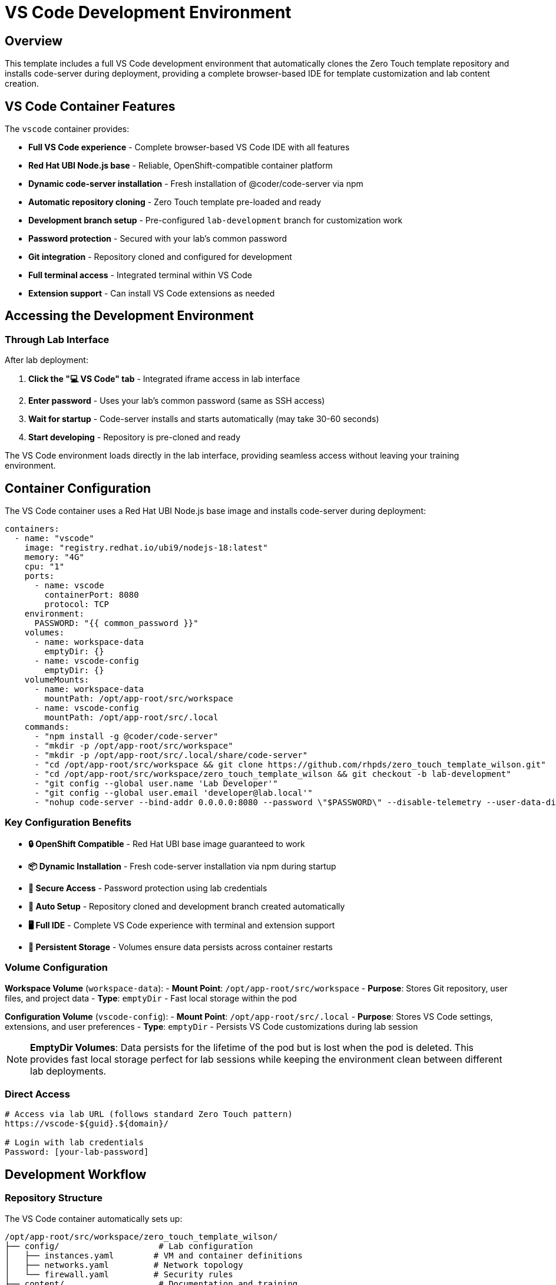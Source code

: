 = VS Code Development Environment
:estimated-time: 15-20 minutes

== Overview

This template includes a full VS Code development environment that automatically clones the Zero Touch template repository and installs code-server during deployment, providing a complete browser-based IDE for template customization and lab content creation.

== VS Code Container Features

The `vscode` container provides:

* **Full VS Code experience** - Complete browser-based VS Code IDE with all features
* **Red Hat UBI Node.js base** - Reliable, OpenShift-compatible container platform
* **Dynamic code-server installation** - Fresh installation of @coder/code-server via npm
* **Automatic repository cloning** - Zero Touch template pre-loaded and ready
* **Development branch setup** - Pre-configured `lab-development` branch for customization work  
* **Password protection** - Secured with your lab's common password
* **Git integration** - Repository cloned and configured for development
* **Full terminal access** - Integrated terminal within VS Code
* **Extension support** - Can install VS Code extensions as needed

== Accessing the Development Environment

=== Through Lab Interface

After lab deployment:

1. **Click the "💻 VS Code" tab** - Integrated iframe access in lab interface
2. **Enter password** - Uses your lab's common password (same as SSH access)
3. **Wait for startup** - Code-server installs and starts automatically (may take 30-60 seconds)
3. **Start developing** - Repository is pre-cloned and ready

The VS Code environment loads directly in the lab interface, providing seamless access without leaving your training environment.

== Container Configuration

The VS Code container uses a Red Hat UBI Node.js base image and installs code-server during deployment:

[source,yaml]
----
containers:
  - name: "vscode"
    image: "registry.redhat.io/ubi9/nodejs-18:latest"
    memory: "4G"
    cpu: "1"
    ports:
      - name: vscode
        containerPort: 8080
        protocol: TCP
    environment:
      PASSWORD: "{{ common_password }}"
    volumes:
      - name: workspace-data
        emptyDir: {}
      - name: vscode-config
        emptyDir: {}
    volumeMounts:
      - name: workspace-data
        mountPath: /opt/app-root/src/workspace
      - name: vscode-config
        mountPath: /opt/app-root/src/.local
    commands:
      - "npm install -g @coder/code-server"
      - "mkdir -p /opt/app-root/src/workspace"
      - "mkdir -p /opt/app-root/src/.local/share/code-server"  
      - "cd /opt/app-root/src/workspace && git clone https://github.com/rhpds/zero_touch_template_wilson.git"
      - "cd /opt/app-root/src/workspace/zero_touch_template_wilson && git checkout -b lab-development"
      - "git config --global user.name 'Lab Developer'"
      - "git config --global user.email 'developer@lab.local'"
      - "nohup code-server --bind-addr 0.0.0.0:8080 --password \"$PASSWORD\" --disable-telemetry --user-data-dir /opt/app-root/src/.local/share/code-server /opt/app-root/src/workspace/zero_touch_template_wilson > /tmp/code-server.log 2>&1 &"
----

=== Key Configuration Benefits

* **🔒 OpenShift Compatible** - Red Hat UBI base image guaranteed to work
* **📦 Dynamic Installation** - Fresh code-server installation via npm during startup
* **🔐 Secure Access** - Password protection using lab credentials
* **📁 Auto Setup** - Repository cloned and development branch created automatically  
* **🖥️ Full IDE** - Complete VS Code experience with terminal and extension support
* **💾 Persistent Storage** - Volumes ensure data persists across container restarts

=== Volume Configuration

**Workspace Volume** (`workspace-data`):
- **Mount Point**: `/opt/app-root/src/workspace`
- **Purpose**: Stores Git repository, user files, and project data
- **Type**: `emptyDir` - Fast local storage within the pod

**Configuration Volume** (`vscode-config`):
- **Mount Point**: `/opt/app-root/src/.local`  
- **Purpose**: Stores VS Code settings, extensions, and user preferences
- **Type**: `emptyDir` - Persists VS Code customizations during lab session

[NOTE]
====
**EmptyDir Volumes**: Data persists for the lifetime of the pod but is lost when the pod is deleted. This provides fast local storage perfect for lab sessions while keeping the environment clean between different lab deployments.
====

=== Direct Access

[source,bash]
----
# Access via lab URL (follows standard Zero Touch pattern)
https://vscode-${guid}.${domain}/

# Login with lab credentials
Password: [your-lab-password]
----

== Development Workflow

=== Repository Structure

The VS Code container automatically sets up:

[source,bash]
----
/opt/app-root/src/workspace/zero_touch_template_wilson/
├── config/                    # Lab configuration
│   ├── instances.yaml        # VM and container definitions
│   ├── networks.yaml         # Network topology
│   └── firewall.yaml         # Security rules
├── content/                   # Documentation and training
│   └── modules/ROOT/pages/   # Lab content files
├── ui-config.yml             # Navigation and UI
└── site.yml                  # Antora configuration
----

=== Development Branch

The container creates a `lab-development` branch:

[source,bash]
----
# Check current branch
git branch

# Your changes are isolated from main
# * lab-development  <- You're here
#   main

# Make changes and commit
git add .
git commit -m "Customize lab for my needs"

# Push your development branch
git push origin lab-development
----

=== Pre-Installed Extensions

The VS Code environment includes:

* **YAML Language Support** - Syntax highlighting for configuration files
* **AsciiDoc** - Preview and editing support for content files  
* **JSON** - Configuration file support
* **Remote Containers** - Container development support

== Common Development Tasks

=== Editing Configuration Files

[source,bash]
----
# Open configuration files
# Click on config/ folder in VS Code Explorer
# Edit instances.yaml, networks.yaml, firewall.yaml

# Validate YAML syntax
# VS Code will highlight syntax errors automatically
----

=== Creating Lab Content

[source,bash]
----
# Navigate to content creation
cd content/modules/ROOT/pages/

# Create new lab module
touch my-custom-module.adoc

# Edit with AsciiDoc support
# Use Ctrl+Shift+V to preview AsciiDoc
----

=== Testing Changes

[source,bash]
----
# Use integrated terminal in VS Code (Terminal > New Terminal)

# Test Antora build
antora generate site.yml

# Validate YAML files
python3 -c "import yaml; yaml.safe_load(open('config/instances.yaml'))"
----

=== Version Control

[source,bash]
----
# View changes
git status
git diff

# Stage and commit changes  
git add .
git commit -m "Add custom lab configuration"

# Push to your development branch
git push origin lab-development
----

== Customization Examples

=== Add Your Own VM

Edit `config/instances.yaml` in VS Code:

[source,yaml]
----
virtualmachines:
  # Add your custom VM
  - name: "my-custom-vm"
    image: "rhel-9.6"
    cores: 2
    memory: "4G"
    networks:
      - default
    services:
      - name: webapp
        ports:
          - port: 8080
            protocol: TCP
            targetPort: 8080
            name: webapp
    routes:
      - name: webapp
        host: webapp
        service: webapp
        targetPort: 8080
        tls: true
----

=== Create Custom Content

Create `content/modules/ROOT/pages/my-lab-guide.adoc`:

[source,asciidoc]
----
= My Custom Lab Guide

== Learning Objectives

By the end of this lab, you will:
* Understand custom application deployment
* Configure monitoring and logging
* Troubleshoot application issues

== Step 1: Deploy Application

[source,bash]
----
# Deploy your application
kubectl apply -f app-deployment.yaml
----

== Step 2: Verify Deployment

Check that your application is running:

[source,bash]
----
curl https://webapp-${guid}.${domain}/health
----
----

=== Update Navigation  

Edit `ui-config.yml` to include your content:

[source,yaml]
----
modules:
  # Add your custom module
  - name: my-lab-guide
    label: "My Custom Lab Guide"
    solveButton: false
----

== Advanced Development

=== Using Extensions

**AsciiDoc Preview:**
1. Open any `.adoc` file
2. Press `Ctrl+Shift+V` for preview
3. Edit and preview side-by-side

**YAML Validation:**
- Automatic syntax checking
- Error highlighting
- IntelliSense support

**Integrated Git:**
1. Use Source Control panel (Ctrl+Shift+G)  
2. Stage changes visually
3. Commit with messages
4. Push to remote branches

=== Container Development

Since you're in a container environment:

[source,bash]
----
# Install additional tools if needed
sudo apt-get update
sudo apt-get install -y your-tool

# Tools are persistent in the container
# But will reset when container restarts
----

== Troubleshooting

**VS Code won't load?**
→ Check container logs and ensure route is accessible

**Repository not cloned?**
→ Check container startup logs for git clone errors

**Extensions not working?**  
→ Restart VS Code or reinstall extensions from Extensions panel

**Can't save files?**
→ Check file permissions in workspace directory

**Git authentication issues?**
→ Set up SSH keys or use HTTPS with tokens

== Best Practices

=== Development Workflow

1. **Always work in development branch** - Keep main branch clean
2. **Regular commits** - Commit small, logical changes
3. **Test changes** - Build documentation before committing
4. **Document changes** - Use clear commit messages

=== File Organization

* **Keep configuration changes minimal** - Only change what you need
* **Test locally** - Use Antora generate before deployment
* **Back up work** - Push branches regularly
* **Follow naming conventions** - Use consistent file names

=== Security

* **Don't commit secrets** - Use quoted variables like `"{{ common_password }}"` in YAML files
* **DNS consistency** - Ensure route `host` names match UI config URL patterns
* **Review changes** - Check diffs before committing  
* **Use branches** - Isolate experimental work

== Integration with Template

The VS Code container works seamlessly with the Zero Touch template:

* **Live editing** - Changes reflect in lab immediately after rebuild
* **Full template access** - All files and configurations available
* **Integrated workflow** - Edit, test, deploy from one interface
* **Version control** - Track all changes with Git

This provides the most efficient development experience for creating and customizing Zero Touch labs!

== Related Documentation

* xref:template-customization-guide.adoc[Template Customization Guide] - Overview of template structure
* xref:content-authoring-basics.adoc[Content Authoring Basics] - Writing effective lab content
* xref:container-basics.adoc[Container Configuration Basics] - Understanding the VS Code container setup
